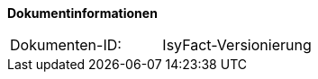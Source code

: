 **Dokumentinformationen**

|====
|Dokumenten-ID:| IsyFact-Versionierung
|====

//|Datum |Version |Änderungsgrund
//|13.10.2016 |0.1 |Initialer Entwurf
//|17.10.2016 |0.2 |Internes Review eingearbeitet
